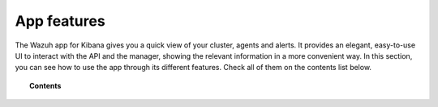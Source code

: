 .. Copyright (C) 2020 Wazuh, Inc.

.. _kibana_features:

App features
============

The Wazuh app for Kibana gives you a quick view of your cluster, agents and alerts. It provides an elegant, easy-to-use UI to interact with the API and the manager, showing the relevant information in a more convenient way. In this section, you can see how to use the app through its different features. Check all of them on the contents list below.

.. topic:: Contents

    .. toctree::
        :maxdepth: 1

        app-overview
        ruleset
        settings
        dev-tools
        reporting
        index-pattern
        download-csv
        query-configuration
